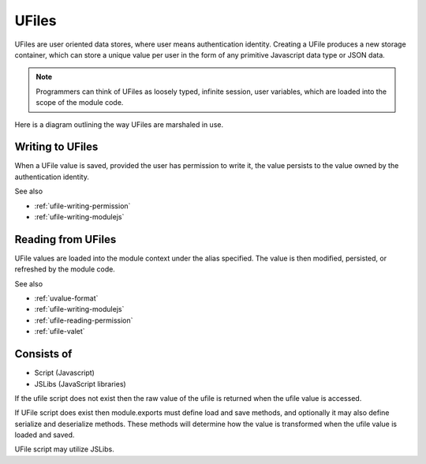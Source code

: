 
UFiles
======

UFiles are user oriented data stores, where user means authentication identity.
Creating a UFile produces a new storage container, which can store a unique
value per user in the form of any primitive Javascript data type or JSON data.  

.. note:: 

  Programmers can think of UFiles as loosely typed, infinite session, user
  variables, which are loaded into the scope of the module code.


Here is a diagram outlining the way UFiles are marshaled in use.

.. image:: ../../source/images/ufile_marshaling.png
    :width: 80%


Writing to UFiles
^^^^^^^^^^^^^^^^^

When a UFile value is saved, provided the user has permission to write it, the
value persists to the value owned by the authentication identity.  

See also

* :ref:`ufile-writing-permission`
* :ref:`ufile-writing-modulejs`

Reading from UFiles
^^^^^^^^^^^^^^^^^^^

UFile values are loaded into the module context under the alias specified.  The value
is then modified, persisted, or refreshed by the module code.

See also 

* :ref:`uvalue-format`
* :ref:`ufile-writing-modulejs`
* :ref:`ufile-reading-permission`
* :ref:`ufile-valet`

Consists of
^^^^^^^^^^^

* Script (Javascript)
* JSLibs (JavaScript libraries)
 
If the ufile script does not exist then the raw value of the ufile is returned
when the ufile value is accessed. 

If UFile script does exist then module.exports must define load and save methods,
and optionally it may also define serialize and deserialize methods. These methods
will determine how the value is transformed when the ufile value is loaded and saved.

UFile script may utilize JSLibs.

